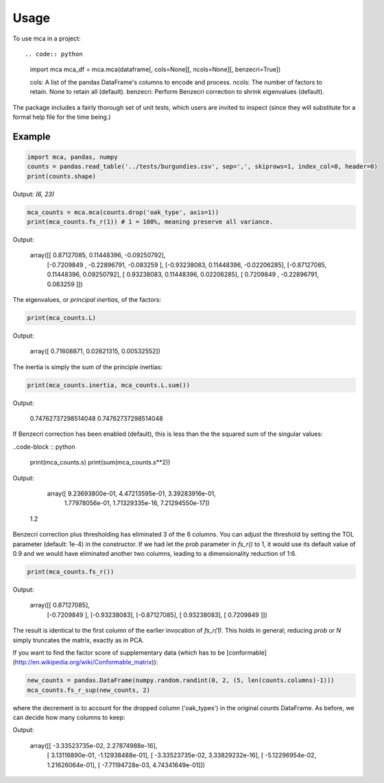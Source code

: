 ========
Usage
========

To use mca in a project::

.. code:: python
	
	import mca
	mca_df = mca.mca(dataframe[, cols=None][, ncols=None][, benzecri=True])


	cols: A list of the pandas DataFrame's columns to encode and process.
	ncols: The number of factors to retain. None to retain all (default).
	benzecri: Perform Benzecri correction to shrink eigenvalues (default).

The package includes a fairly thorough set of unit tests, which users are invited to inspect (since they will substitute for a formal help file for the time being.)

Example
-------

.. code-block :: python

	import mca, pandas, numpy
	counts = pandas.read_table('../tests/burgundies.csv', sep=',', skiprows=1, index_col=0, header=0)
	print(counts.shape)

Output: `(6, 23)`

.. code-block :: python

	mca_counts = mca.mca(counts.drop('oak_type', axis=1))
	print(mca_counts.fs_r(1)) # 1 = 100%, meaning preserve all variance.

Output:

	array([[ 0.87127085,  0.11448396, -0.09250792],
	       [-0.7209849 , -0.22896791, -0.083259  ],
	       [-0.93238083,  0.11448396, -0.02206285],
	       [-0.87127085,  0.11448396,  0.09250792],
	       [ 0.93238083,  0.11448396,  0.02206285],
	       [ 0.7209849 , -0.22896791,  0.083259  ]])

The eigenvalues, or *principal inertias*, of the factors:

.. code-block :: python

	print(mca_counts.L)

Output:

	array([ 0.71608871,  0.02621315,  0.00532552])

The inertia is simply the sum of the principle inertias:

.. code-block :: python

	print(mca_counts.inertia, mca_counts.L.sum())


Output: 

	0.74762737298514048 0.74762737298514048

If Benzecri correction has been enabled (default), this is less than the the squared sum of the singular values:

..code-block :: python

	print(mca_counts.s)
	print(sum(mca_counts.s**2))

Output:

	array([  9.23693800e-01,   4.47213595e-01,   3.39283916e-01,
         1.77978056e-01,   1.71329335e-16,   7.21294550e-17])
    1.2

Benzecri correction plus thresholding has eliminated 3 of the 6 columns. You can adjust the threshold by setting the TOL parameter (default: 1e-4) in the constructor. If we had let the `prob` parameter in `fs_r()` to 1, it would use its default value of 0.9 and we would have eliminated another two columns, leading to a dimensionality reduction of 1:6.

.. code-block :: python

	print(mca_counts.fs_r())


Output:

	array([[ 0.87127085],
	       [-0.7209849 ],
	       [-0.93238083],
	       [-0.87127085],
	       [ 0.93238083],
	       [ 0.7209849 ]])

The result is identical to the first column of the earlier invocation of `fs_r(1)`. This holds in general; reducing `prob` or `N` simply truncates the matrix, exactly as in PCA.

If you want to find the factor score of supplementary data (which has to be [conformable](http://en.wikipedia.org/wiki/Conformable_matrix)):

.. code-block :: python

	new_counts = pandas.DataFrame(numpy.random.randint(0, 2, (5, len(counts.columns)-1)))
	mca_counts.fs_r_sup(new_counts, 2)

where the decrement is to account for the dropped column ('oak_types') in the original `counts` DataFrame. As before, we can decide how many columns to keep:

Output:

	array([[ -3.33523735e-02,   2.27874988e-16],
	       [  3.13116890e-01,  -1.12938488e-01],
	       [ -3.33523735e-02,   3.33829232e-16],
	       [ -5.12296954e-02,   1.21626064e-01],
	       [ -7.71194728e-03,   4.74341649e-01]])
